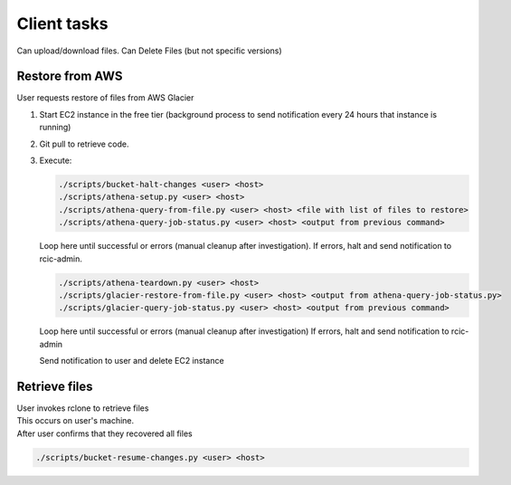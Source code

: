 .. _client:

Client tasks
=============

Can upload/download files. Can Delete Files (but not specific versions)


Restore from AWS
-----------------

User requests restore of files from AWS Glacier

1. Start EC2 instance in the free tier (background process to send notification every 24 hours that instance is running)

2. Git pull to retrieve code.

3. Execute:

   .. code-block:: console

      ./scripts/bucket-halt-changes <user> <host>
      ./scripts/athena-setup.py <user> <host>
      ./scripts/athena-query-from-file.py <user> <host> <file with list of files to restore>
      ./scripts/athena-query-job-status.py <user> <host> <output from previous command>
	
   Loop here until successful or errors (manual cleanup after investigation).
   If errors, halt and send notification to rcic-admin.

   .. code-block:: console

      ./scripts/athena-teardown.py <user> <host>
      ./scripts/glacier-restore-from-file.py <user> <host> <output from athena-query-job-status.py>
      ./scripts/glacier-query-job-status.py <user> <host> <output from previous command>

   Loop here until successful or errors (manual cleanup after investigation)
   If errors, halt and send notification to rcic-admin

   Send notification to user and delete EC2 instance

Retrieve files
---------------

| User invokes rclone to retrieve files
| This occurs on user's machine.
| After user confirms that they recovered all files

.. code-block:: console

   ./scripts/bucket-resume-changes.py <user> <host>
